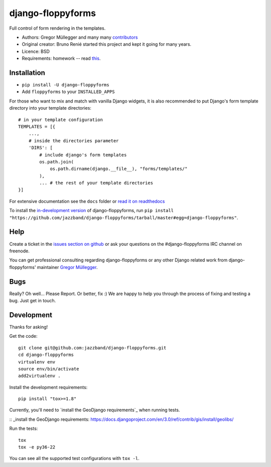 django-floppyforms
==================

.. image:: https://jazzband.co/static/img/badge.svg
   :target: https://jazzband.co/
   :alt: Jazzband

.. image:: https://api.travis-ci.org/jazzband/django-floppyforms.png
   :alt: Build Status
   :target: https://travis-ci.org/jazzband/django-floppyforms

Full control of form rendering in the templates.

* Authors: Gregor Müllegger and many many `contributors`_
* Original creator: Bruno Renié started this project and kept it going for many years.
* Licence: BSD
* Requirements: homework -- read `this`_.

.. _contributors: https://github.com/jazzband/django-floppyforms/contributors
.. _this: http://diveintohtml5.info/forms.html

Installation
------------

* ``pip install -U django-floppyforms``
* Add ``floppyforms`` to your ``INSTALLED_APPS``

For those who want to mix and match with vanilla Django widgets, it is also recommended
to put Django's form template directory into your template directories::

    # in your template configuration
    TEMPLATES = [{
        ...,
        # inside the directories parameter
        'DIRS': [
            # include django's form templates
            os.path.join(
                os.path.dirname(django.__file__), "forms/templates/"
            ),
            ... # the rest of your template directories
    }]

For extensive documentation see the ``docs`` folder or `read it on
readthedocs`_

.. _read it on readthedocs: http://django-floppyforms.readthedocs.org/

To install the `in-development version`_ of django-floppyforms, run ``pip
install "https://github.com/jazzband/django-floppyforms/tarball/master#egg=django-floppyforms"``.

.. _in-development version: https://github.com/jazzband/django-floppyforms

Help
----

Create a ticket in the `issues section on github`_ or ask your questions on the
#django-floppyforms IRC channel on freenode.

You can get professional consulting regarding django-floppyforms or any other
Django related work from django-floppyforms' maintainer `Gregor Müllegger`_.

.. _issues section on github: https://github.com/jazzband/django-floppyforms/issues
.. _Gregor Müllegger: http://gremu.net/

Bugs
----

Really? Oh well... Please Report. Or better, fix :) We are happy to help you
through the process of fixing and testing a bug. Just get in touch.

Development
-----------

Thanks for asking!

Get the code::

    git clone git@github.com:jazzband/django-floppyforms.git
    cd django-floppyforms
    virtualenv env
    source env/bin/activate
    add2virtualenv .

Install the development requirements::

    pip install "tox>=1.8"


Currently, you'll need to `install the GeoDjango requirements`_ when running tests.

:: _install the GeoDjango requirements: https://docs.djangoproject.com/en/3.0/ref/contrib/gis/install/geolibs/

Run the tests::

    tox
    tox -e py36-22

You can see all the supported test configurations with ``tox -l``.
